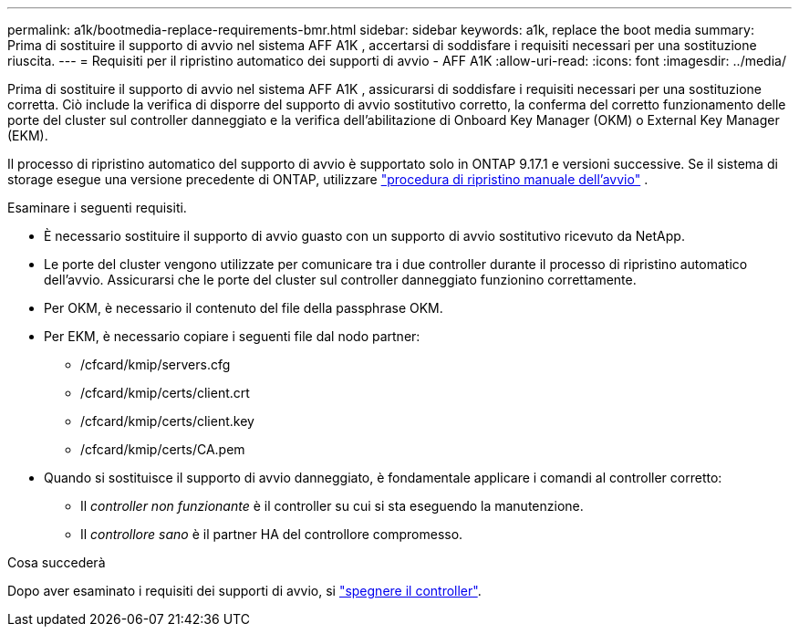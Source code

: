 ---
permalink: a1k/bootmedia-replace-requirements-bmr.html 
sidebar: sidebar 
keywords: a1k, replace the boot media 
summary: Prima di sostituire il supporto di avvio nel sistema AFF A1K , accertarsi di soddisfare i requisiti necessari per una sostituzione riuscita. 
---
= Requisiti per il ripristino automatico dei supporti di avvio - AFF A1K
:allow-uri-read: 
:icons: font
:imagesdir: ../media/


[role="lead"]
Prima di sostituire il supporto di avvio nel sistema AFF A1K , assicurarsi di soddisfare i requisiti necessari per una sostituzione corretta. Ciò include la verifica di disporre del supporto di avvio sostitutivo corretto, la conferma del corretto funzionamento delle porte del cluster sul controller danneggiato e la verifica dell'abilitazione di Onboard Key Manager (OKM) o External Key Manager (EKM).

Il processo di ripristino automatico del supporto di avvio è supportato solo in ONTAP 9.17.1 e versioni successive. Se il sistema di storage esegue una versione precedente di ONTAP, utilizzare link:bootmedia-replace-workflow.html["procedura di ripristino manuale dell'avvio"] .

Esaminare i seguenti requisiti.

* È necessario sostituire il supporto di avvio guasto con un supporto di avvio sostitutivo ricevuto da NetApp.
* Le porte del cluster vengono utilizzate per comunicare tra i due controller durante il processo di ripristino automatico dell'avvio. Assicurarsi che le porte del cluster sul controller danneggiato funzionino correttamente.
* Per OKM, è necessario il contenuto del file della passphrase OKM.
* Per EKM, è necessario copiare i seguenti file dal nodo partner:
+
** /cfcard/kmip/servers.cfg
** /cfcard/kmip/certs/client.crt
** /cfcard/kmip/certs/client.key
** /cfcard/kmip/certs/CA.pem


* Quando si sostituisce il supporto di avvio danneggiato, è fondamentale applicare i comandi al controller corretto:
+
** Il _controller non funzionante_ è il controller su cui si sta eseguendo la manutenzione.
** Il _controllore sano_ è il partner HA del controllore compromesso.




.Cosa succederà
Dopo aver esaminato i requisiti dei supporti di avvio, si link:bootmedia-shutdown-bmr.html["spegnere il controller"].
